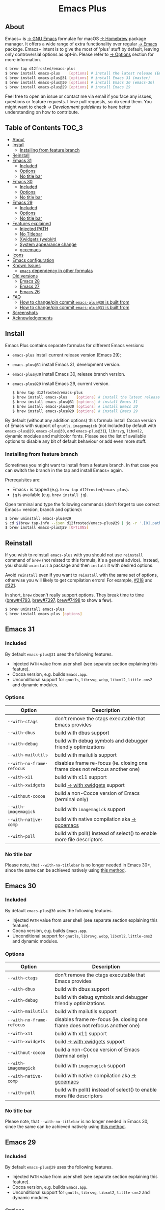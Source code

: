 #+begin_html
<p align="center">
  <img width="256px" src="images/emacs.png" alt="Banner">
</p>
<h1 align="center">Emacs Plus</h1>
<p align="center">
  <a href="https://github.com/d12frosted/homebrew-emacs-plus/actions/workflows/emacs-31.yml">
    <img src="https://github.com/d12frosted/homebrew-emacs-plus/actions/workflows/emacs-31.yml/badge.svg" alt="Emacs 31 CI Status Badge">
  </a>
  <a href="https://github.com/d12frosted/homebrew-emacs-plus/actions/workflows/emacs-30.yml">
    <img src="https://github.com/d12frosted/homebrew-emacs-plus/actions/workflows/emacs-30.yml/badge.svg" alt="Emacs 30 CI Status Badge">
  </a>
  <a href="https://github.com/d12frosted/homebrew-emacs-plus/actions/workflows/emacs-29.yml">
    <img src="https://github.com/d12frosted/homebrew-emacs-plus/actions/workflows/emacs-29.yml/badge.svg" alt="Emacs 29 CI Status Badge">
  </a>
</p>
#+end_html

** About

#+begin_html
<img align="right" width="40%" src="images/screenshot-01.png" alt="Screenshot">
#+end_html

Emacs+ is [[https://www.gnu.org/software/emacs/emacs.html][→ GNU Emacs]] formulae for macOS [[https://brew.sh][→ Homebrew]] package manager. It offers a wide range of extra functionality over regular [[https://formulae.brew.sh/formula/emacs#default][→ Emacs]] package. Emacs+ intent is to give the most of 'plus' stuff by default, leaving only controversial options as opt-in. Please refer to [[#options][→ Options]] section for more information.

#+begin_src bash
  $ brew tap d12frosted/emacs-plus
  $ brew install emacs-plus    [options] # install the latest release (Emacs 29)
  $ brew install emacs-plus@31 [options] # install Emacs 31 (master)
  $ brew install emacs-plus@30 [options] # install Emacs 30 (emacs-30)
  $ brew install emacs-plus@29 [options] # install Emacs 29
#+end_src

Feel free to open an issue or contact me via email if you face any issues, questions or feature requests. I love pull requests, so do send them. You might want to check [[docs/development-guidelines.org][→ Development guidelines]] to have better understanding on how to contribute.

** Table of Contents :TOC_3:
  - [[#about][About]]
  - [[#install][Install]]
    - [[#installing-from-feature-branch][Installing from feature branch]]
  - [[#reinstall][Reinstall]]
  - [[#emacs-31][Emacs 31]]
    - [[#included][Included]]
    - [[#options][Options]]
    - [[#no-title-bar][No title bar]]
  - [[#emacs-30][Emacs 30]]
    - [[#included-1][Included]]
    - [[#options-1][Options]]
    - [[#no-title-bar-1][No title bar]]
  - [[#emacs-29][Emacs 29]]
    - [[#included-2][Included]]
    - [[#options-2][Options]]
    - [[#no-title-bar-2][No title bar]]
  - [[#features-explained][Features explained]]
    - [[#injected-path][Injected PATH]]
    - [[#no-titlebar][No Titlebar]]
    - [[#xwidgets-webkit][Xwidgets (webkit)]]
    - [[#system-appearance-change][System appearance change]]
    - [[#gccemacs][gccemacs]]
  - [[#icons][Icons]]
  - [[#emacs-configuration][Emacs configuration]]
  - [[#known-issues][Known Issues]]
    - [[#emacs-dependency-in-other-formulas][=emacs= dependency in other formulas]]
  - [[#old-versions][Old versions]]
    - [[#emacs-28][Emacs 28]]
    - [[#emacs-27][Emacs 27]]
    - [[#emacs-26][Emacs 26]]
  - [[#faq][FAQ]]
    - [[#how-to-changepin-commit-emacs-plus30-is-built-from][How to change/pin commit =emacs-plus@30= is built from]]
    - [[#how-to-changepin-commit-emacs-plus31-is-built-from][How to change/pin commit =emacs-plus@31= is built from]]
  - [[#screenshots][Screenshots]]
  - [[#acknowledgements][Acknowledgements]]

** Install

Emacs Plus contains separate formulas for different Emacs versions:

- =emacs-plus= install current release version (Emacs 29);
- =emacs-plus@31= install Emacs 31, development version.
- =emacs-plus@30= install Emacs 30, release branch version.
- =emacs-plus@29= install Emacs 29, current version.

  #+begin_src bash
  $ brew tap d12frosted/emacs-plus
  $ brew install emacs-plus    [options] # install the latest release (Emacs 29)
  $ brew install emacs-plus@31 [options] # install Emacs 31
  $ brew install emacs-plus@30 [options] # install Emacs 30
  $ brew install emacs-plus@29 [options] # install Emacs 29
#+end_src

By default (without any addition options) this formula install Cocoa version of Emacs with support of =gnutls=, =imagemagick= (not included by default with =emacs-plus@29=, =emacs-plus@30=, and =emacs-plus@31=), =librsvg=, =libxml2=, dynamic modules and multicolor fonts. Please see the list of available options to disable any bit of default behaviour or add even more stuff.

*** Installing from feature branch

Sometimes you might want to install from a feature branch. In that case you can switch the branch in the tap and install Emacs+ again.

Prerequisites are:

- Emacs+ is tapped (e.g. =brew tap d12frosted/emacs-plus=).
- =jq= is available (e.g. =brew install jq=).

Open terminal and type the following commands (don't forget to use correct Emacs+ version, branch and options):

#+begin_src bash
  $ brew uninstall emacs-plus@29
  $ cd $(brew tap-info --json d12frosted/emacs-plus@29 | jq -r '.[0].path') && git switch BRANCH
  $ brew install emacs-plus@29 [OPTIONS]
#+end_src

** Reinstall

If you wish to reinstall =emacs-plus= with you should not use =reinstall= command of =brew= (not related to this formula, it's a general advice). Instead, you should =uninstall= a package and then =install= it with desired options.

Avoid =reinstall= even if you want to =reinstall= with the same set of options, otherwise you will likely to get compilation errors! For example, [[https://github.com/d12frosted/homebrew-emacs-plus/issues/218][#218]] and [[https://github.com/d12frosted/homebrew-emacs-plus/issues/321][#321]].

In short, =brew= doesn't really support options. They break time to time ([[https://github.com/Homebrew/brew/issues/4793][brew#4793]], [[https://github.com/Homebrew/brew/issues/7397][brew#7397]], [[https://github.com/Homebrew/brew/issues/7498][brew#7498]] to show a few).

#+BEGIN_SRC bash
  $ brew uninstall emacs-plus
  $ brew install emacs-plus [options]
#+END_SRC

** Emacs 31

*** Included

By default =emacs-plus@31= uses the following features.

- Injected =PATH= value from user shell (see separate section explaining this feature).
- Cocoa version, e.g. builds =Emacs.app=.
- Unconditional support for =gnutls=, =librsvg=, =webp=, =libxml2=, =little-cms2= and dynamic modules.

*** Options

| Option                  | Description                                                                  |
|-------------------------+------------------------------------------------------------------------------|
| =--with-ctags=            | don't remove the ctags executable that Emacs provides                        |
| =--with-dbus=             | build with dbus support                                                      |
| =--with-debug=            | build with debug symbols and debugger friendly optimizations                 |
| =--with-mailutils=        | build with mailutils support                                                 |
| =--with-no-frame-refocus= | disables frame re-focus (ie. closing one frame does not refocus another one) |
| =--with-x11=              | build with x11 support                                                       |
| =--with-xwidgets=         | build [[#xwidgets-webkit][→ with xwidgets]] support                                                |
| =--without-cocoa=         | build a non-Cocoa version of Emacs (terminal only)                           |
| =--with-imagemagick=      | build with =imagemagick= support                                               |
| =--with-native-comp=      | build with native compilation aka [[#gccemacs][→ gccemacs]]                                 |
| =--with-poll=             | build with poll() instead of select() to enable more file descriptors        |

*** No title bar
Please note, that ~--with-no-titlebar~ is no longer needed in Emacs 30+, since the same can be achieved natively using [[https://github.com/d12frosted/homebrew-emacs-plus#emacs-29-and-emacs-30][this method]].

** Emacs 30

*** Included

By default =emacs-plus@30= uses the following features.

- Injected =PATH= value from user shell (see separate section explaining this feature).
- Cocoa version, e.g. builds =Emacs.app=.
- Unconditional support for =gnutls=, =librsvg=, =webp=, =libxml2=, =little-cms2= and dynamic modules.

*** Options

| Option                  | Description                                                                  |
|-------------------------+------------------------------------------------------------------------------|
| =--with-ctags=            | don't remove the ctags executable that Emacs provides                        |
| =--with-dbus=             | build with dbus support                                                      |
| =--with-debug=            | build with debug symbols and debugger friendly optimizations                 |
| =--with-mailutils=        | build with mailutils support                                                 |
| =--with-no-frame-refocus= | disables frame re-focus (ie. closing one frame does not refocus another one) |
| =--with-x11=              | build with x11 support                                                       |
| =--with-xwidgets=         | build [[#xwidgets-webkit][→ with xwidgets]] support                                                |
| =--without-cocoa=         | build a non-Cocoa version of Emacs (terminal only)                           |
| =--with-imagemagick=      | build with =imagemagick= support                                               |
| =--with-native-comp=      | build with native compilation aka [[#gccemacs][→ gccemacs]]                                 |
| =--with-poll=             | build with poll() instead of select() to enable more file descriptors        |

*** No title bar
Please note, that ~--with-no-titlebar~ is no longer needed in Emacs 30, since the same can be achieved natively using [[https://github.com/d12frosted/homebrew-emacs-plus#emacs-29-and-emacs-30][this method]].

** Emacs 29

*** Included

By default =emacs-plus@29= uses the following features.

- Injected =PATH= value from user shell (see separate section explaining this feature).
- Cocoa version, e.g. builds =Emacs.app=.
- Unconditional support for =gnutls=, =librsvg=, =libxml2=, =little-cms2= and dynamic modules.

*** Options

| Option                  | Description                                                                  |
|-------------------------+------------------------------------------------------------------------------|
| =--with-ctags=            | don't remove the ctags executable that Emacs provides                        |
| =--with-dbus=             | build with dbus support                                                      |
| =--with-debug=            | build with debug symbols and debugger friendly optimizations                 |
| =--with-mailutils=        | build with mailutils support                                                 |
| =--with-no-frame-refocus= | disables frame re-focus (ie. closing one frame does not refocus another one) |
| =--with-x11=              | build with x11 support                                                       |
| =--with-xwidgets=         | build [[#xwidgets-webkit][→ with xwidgets]] support                                                |
| =--without-cocoa=         | build a non-Cocoa version of Emacs (terminal only)                           |
| =--with-imagemagick=      | build with =imagemagick= support                                               |
| =--with-native-comp=      | build with native compilation aka [[#gccemacs][→ gccemacs]]                                 |
| =--with-poll=             | build with poll() instead of select() to enable more file descriptors        |

*** No title bar
Please note, that ~--with-no-titlebar~ is no longer needed in Emacs 29, since the same can be achieved natively using [[https://github.com/d12frosted/homebrew-emacs-plus#emacs-29-and-emacs-30][this method]].

** Features explained

*** Injected PATH

#+begin_quote
Ever find that a command works in your shell, but not in Emacs?

(c) @purcell
#+end_quote

In macOS applications are started in the login environment, meaning that all user defined environment variables are not available in application process. In the most cases it's not a big deal, but in Emacs it becomes a source of troubles as we want to use binaries from the non-standard locations (for example, those installed via package managers).

There is a wonderful solution to overcome this problem, [[https://github.com/purcell/exec-path-from-shell][purcell/exec-path-from-shell]]. As with any package that is not preinstalled with Emacs, you need to discover it first, and then install it. And while being a well known package and popular package (top 100 on MELPA), not everyone install it. In addition, with =native-comp= feature you might need it's functionality before any package is bootstrapped.

All that being said, during installation Emacs+ injects value of =PATH= into =Emacs.app/Contents/Info.plist= file, making this value available whenever you start =Emacs.app= from Finder, Docker, Spotlight, =open= command in Terminal or via =launchd=. This solves a wide range of problems for GUI users without the need to use [[https://github.com/purcell/exec-path-from-shell][purcell/exec-path-from-shell]], but if needed you can still fall back to this wonderful package, especially if you need other variables.

In case you have a non-trivial setup relying on specific value of =PATH= inherited from current terminal session, it is advised to start Emacs using =/opt/homebrew/bin/emacs= instead of =open -n -a /path/to/Emacs.app=, because =open= messes around with =PATH= value even without Emacs+ injection. You can find more information in [[https://github.com/d12frosted/homebrew-emacs-plus/issues/469][#469]].

And if for some reason PATH injection doesn't work for you, report it either in [[https://github.com/d12frosted/homebrew-emacs-plus/issues/469][#469]] or open a new issue.

*** No Titlebar

| square corners                                    | round corners                                    |
|---------------------------------------------------+--------------------------------------------------|
| [[/images/screenshot-no-titlebar-square-corners.png]] | [[/images/screenshot-no-titlebar-round-corners.png]] |

**** Emacs 28 and Emacs 27

This patch is enabled with the =--with-no-titlebar= option for =emacs-plus@27= and =emacs-plus@28=. It is meant for use with window tiling applications like [[https://github.com/koekeishiya/yabai][→ yabai]], [[https://github.com/koekeishiya/chunkwm][→ chunkwm]] or [[https://github.com/ianyh/Amethyst][→ amethyst]] so that the titlebar won't take up screen real estate.

Use =--with-no-titlebar-and-round-corners= option (instead of =--with-no-titlebar=), if you want to keep round corners (for example, to be consistent with other macOS applications).

If you see gaps between your emacs frames and other windows, try this:

#+BEGIN_SRC emacs-lisp
  (setq frame-resize-pixelwise t)
#+END_SRC

**** Emacs 29+

In =emacs-plus@29=, =emacs-plus@30=, and =emacs-plus@31= this option is not available anymore as you can achieve the same result using Emacs Lisp by adding the following line in your =early-init.el= file:

#+begin_src emacs-lisp
  (add-to-list 'default-frame-alist '(undecorated . t))
#+end_src

Add the following line instead for round corners:

#+begin_src emacs-lisp
  (add-to-list 'default-frame-alist '(undecorated-round . t))
#+end_src

*** Xwidgets (webkit)

Browse the web in Emacs as in modern browser.

The original [[https://www.emacswiki.org/emacs/EmacsXWidgets][→ Emacs xwidgets]] builds and works on macOS however must be used with X11 and hence not practical option on macOS. This version enables =xwidgets= on native macOS Cocoa via embedding a native webkit window.

More details can be seen here [[https://github.com/veshboo/emacs][→ Veshboo's emacs branch]].

*** System appearance change

This patch is enabled by default and can't be disabled. It adds a hook, =ns-system-appearance-change-functions=, that is called once the system appearance is changed. Functions added to this hook will be called with one argument, a symbol that is either =light= or =dark=. This mainly allows loading a different theme to better match the system appearance.

#+begin_src emacs-lisp
  (defun my/apply-theme (appearance)
    "Load theme, taking current system APPEARANCE into consideration."
    (mapc #'disable-theme custom-enabled-themes)
    (pcase appearance
      ('light (load-theme 'tango t))
      ('dark (load-theme 'tango-dark t))))

  (add-hook 'ns-system-appearance-change-functions #'my/apply-theme)
#+end_src

Note that this hook is also run once when Emacs is initialized, so simply adding the above to your =init.el= will allow matching the system appearance upon startup. You can also determine what the current system appearance is by inspecting the value of the =ns-system-appearance= variable.

The hook is NOT run in TTY Emacs sessions.

*** gccemacs

#+begin_quote
gccemacs is a modified Emacs capable of compiling and running Emacs Lisp as native code in form of re-loadable elf files. As the name suggests this is achieved blending together Emacs and the gcc infrastructure.

[[https://akrl.sdf.org/gccemacs.html][→ Andrea Corallo]]
#+end_quote

While =gccemacs= gives performance boost in many scenarios, this feature is still experimental and might require time and effort from your side for it to work! Use at our own risk :)

Please see official [[https://akrl.sdf.org/gccemacs.html][→ gccemacs documentation]] for more information.

Knows issues:

- =ld: library not found for -lSystem=. This only happens on older versions of =gcc= installed by Homebrew. Please execute =$ brew reinstall gcc libgccjit= to resolve this issue.
- Errors during compilation of your =init.el=. Try running Emacs with =-Q= option and give it some time to compile everything (maybe run =M-x= to force compilation) - you shall see buffer =*Async-native-compile-log*= in the list of buffers.

** Icons

| Option                                        | Author                     | Image                                                    | URL     |
|-----------------------------------------------+----------------------------+----------------------------------------------------------+---------|
| =--with-EmacsIcon1-icon=                        | [[https://github.com/jasonm23][→ Jason Milkins]]            | [[/icons/preview/EmacsIcon1_128.png]]                        | [[https://github.com/emacsfodder/emacs-icons-project][→ Link]]  |
| =--with-EmacsIcon2-icon=                        | [[https://github.com/jasonm23][→ Jason Milkins]]            | [[/icons/preview/EmacsIcon2_128.png]]                        | [[https://github.com/emacsfodder/emacs-icons-project][→ Link]]  |
| =--with-EmacsIcon3-icon=                        | [[https://github.com/jasonm23][→ Jason Milkins]]            | [[/icons/preview/EmacsIcon3_128.png]]                        | [[https://github.com/emacsfodder/emacs-icons-project][→ Link]]  |
| =--with-EmacsIcon4-icon=                        | [[https://github.com/jasonm23][→ Jason Milkins]]            | [[/icons/preview/EmacsIcon4_128.png]]                        | [[https://github.com/emacsfodder/emacs-icons-project][→ Link]]  |
| =--with-EmacsIcon5-icon=                        | [[https://github.com/jasonm23][→ Jason Milkins]]            | [[/icons/preview/EmacsIcon5_128.png]]                        | [[https://github.com/emacsfodder/emacs-icons-project][→ Link]]  |
| =--with-EmacsIcon6-icon=                        | [[https://github.com/jasonm23][→ Jason Milkins]]            | [[/icons/preview/EmacsIcon6_128.png]]                        | [[https://github.com/emacsfodder/emacs-icons-project][→ Link]]  |
| =--with-EmacsIcon7-icon=                        | [[https://github.com/jasonm23][→ Jason Milkins]]            | [[/icons/preview/EmacsIcon7_128.png]]                        | [[https://github.com/emacsfodder/emacs-icons-project][→ Link]]  |
| =--with-EmacsIcon8-icon=                        | [[https://github.com/jasonm23][→ Jason Milkins]]            | [[/icons/preview/EmacsIcon8_128.png]]                        | [[https://github.com/emacsfodder/emacs-icons-project][→ Link]]  |
| =--with-EmacsIcon9-icon=                        | [[https://github.com/jasonm23][→ Jason Milkins]]            | [[/icons/preview/EmacsIcon9_128.png]]                        | [[https://github.com/emacsfodder/emacs-icons-project][→ Link]]  |
| =--with-c9rgreen-sonoma-icon=                   | [[https://github.com/c9rgreen][→ Christopher Green]]        | [[/icons/preview/c9rgreen-sonoma_128.png]]                       | [[https://gitlab.com/wildwestrom/emacs-doom-icon][→ Link]] |
| =--with-cacodemon-icon=                         | [[https://gitlab.com/wildwestrom][→ Christian Westrom]]        | [[/icons/preview/cacodemon_128.png]]                         | [[https://gitlab.com/wildwestrom/emacs-doom-icon][→ Link]]  |
| =--with-dragon-icon=                            | [[https://github.com/willbchang][→ Will B Chang]]             | [[/icons/preview/dragon_128.png]]                            | [[https://github.com/willbchang/emacs-dragon-icon][→ Link]]  |
| =--with-elrumo1-icon=                           | [[https://github.com/elrumo][→ Elias]]                    | [[/icons/preview/elrumo1_128.png]]                           | [[https://github.com/d12frosted/homebrew-emacs-plus/issues/303#issuecomment-763928162][→ Link]]  |
| =--with-elrumo2-icon=                           | [[https://github.com/elrumo][→ Elias]]                    | [[/icons/preview/elrumo2_128.png]]                           | [[https://github.com/d12frosted/homebrew-emacs-plus/issues/303#issuecomment-763928162][→ Link]]  |
| =--with-emacs-card-blue-deep-icon=              | [[https://github.com/jasonm23][→ Jason Milkins]]            | [[/icons/preview/emacs-card-blue-deep_128.png]]              | [[https://github.com/emacsfodder/emacs-icons-project][→ Link]]  |
| =--with-emacs-card-british-racing-green-icon=   | [[https://github.com/jasonm23][→ Jason Milkins]]            | [[/icons/preview/emacs-card-british-racing-green_128.png]]   | [[https://github.com/emacsfodder/emacs-icons-project][→ Link]]  |
| =--with-emacs-card-carmine-icon=                | [[https://github.com/jasonm23][→ Jason Milkins]]            | [[/icons/preview/emacs-card-carmine_128.png]]                | [[https://github.com/emacsfodder/emacs-icons-project][→ Link]]  |
| =--with-emacs-card-green-icon=                  | [[https://github.com/jasonm23][→ Jason Milkins]]            | [[/icons/preview/emacs-card-green_128.png]]                  | [[https://github.com/emacsfodder/emacs-icons-project][→ Link]]  |
| =--with-gnu-head-icon=                          | [[https://github.com/aurium][→ Aurélio A. Heckert]]       | [[/icons/preview/gnu-head_128.png]]                          | [[https://www.gnu.org/graphics/heckert_gnu.html][→ Link]]  |
| =--with-memeplex-slim-icon=                     | [[https://github.com/memeplex][→ memeplex]]                 | [[/icons/preview/memeplex-slim_128.png]]                     | [[https://github.com/d12frosted/homebrew-emacs-plus/issues/419#issuecomment-966735773][→ Link]]  |
| =--with-memeplex-wide-icon=                     | [[https://github.com/memeplex][→ memeplex]]                 | [[/icons/preview/memeplex-wide_128.png]]                     | [[https://github.com/d12frosted/homebrew-emacs-plus/issues/419#issuecomment-966735773][→ Link]]  |
| =--with-modern-alecive-flatwoken-icon=          | [[https://www.iconarchive.com/artist/alecive.html][→ Alessandro Roncone]]       | [[/icons/preview/modern-alecive-flatwoken_128.png]]          | [[https://www.iconarchive.com/show/flatwoken-icons-by-alecive.html][→ Link]]  |
| =--with-modern-asingh4242-icon=                 | [[https://imgur.com/user/asingh4242][→ Asingh4242]]               | [[/icons/preview/modern-asingh4242_128.png]]                 | [[https://imgur.com/YGxjLZw][→ Link]]  |
| =--with-modern-azhilin-icon=                    | Andrew Zhilin              | [[/icons/preview/modern-azhilin_128.png]]                    | [[https://commons.wikimedia.org/wiki/File:Emacs-icon-48x48.png][→ Link]]  |
| =--with-modern-bananxan-icon=                   | [[https://www.deviantart.com/bananxan][→ BananXan]]                 | [[/icons/preview/modern-bananxan_128.png]]                   | [[https://www.deviantart.com/bananxan/art/Emacs-icon-207744728][→ Link]]  |
| =--with-modern-black-dragon-icon=               | [[https://www.cleanpng.com/users/@osike.html][→ Osike]]                    | [[/icons/preview/modern-black-dragon_128.png]]               | [[https://www.cleanpng.com/png-spacemacs-computer-software-command-line-interface-3947037][→ Link]]  |
| =--with-modern-black-gnu-head-icon=             | [[http://www.aha-soft.com][→ Aha-Soft]]                 | [[/icons/preview/modern-black-gnu-head_128.png]]             | [[https://www.iconfinder.com/iconsets/flat-round-system][→ Link]]  |
| =--with-modern-black-variant-icon=              | [[https://www.deviantart.com/blackvariant/about][→ BlackVariant]]             | [[/icons/preview/modern-black-variant_128.png]]              | [[https://www.deviantart.com/blackvariant][→ Link]]  |
| =--with-modern-bokehlicia-captiva-icon=         | [[https://www.deviantart.com/bokehlicia][→ Bokehlicia]]               | [[/icons/preview/modern-bokehlicia-captiva_128.png]]         | [[https://www.iconarchive.com/show/captiva-icons-by-bokehlicia/emacs-icon.html][→ Link]]  |
| =--with-modern-cg433n-icon=                     | [[https://github.com/cg433n][→ cg433n]]                   | [[/icons/preview/modern-cg433n_128.png]]                     | [[https://github.com/cg433n/emacs-mac-icon][→ Link]]  |
| =--with-modern-doom-icon=                       | [[http://eccentric-j.com/][→ Eccentric J]]              | [[/icons/preview/modern-doom_128.png]]                       | [[https://github.com/eccentric-j/doom-icon][→ Link]]  |
| =--with-modern-doom3-icon=                      | [[http://eccentric-j.com/][→ Eccentric J]]              | [[/icons/preview/modern-doom3_128.png]]                      | [[https://github.com/eccentric-j/doom-icon][→ Link]]  |
| =--with-modern-icon=                            | Unknown                    | [[/icons/preview/modern_128.png]]                            | Unknown |
| =--with-modern-mzaplotnik-icon=                 | [[https://commons.wikimedia.org/wiki/User:MZaplotnik][→ Matjaz Zaplotnik]]         | [[/icons/preview/modern-mzaplotnik_128.png]]                 | [[https://commons.wikimedia.org/wiki/File:Emacs-icon-48x48.svg][→ Link]]  |
| =--with-modern-nuvola-icon=                     | [[https://en.wikipedia.org/wiki/David_Vignoni][→ David Vignoni]]            | [[/icons/preview/modern-nuvola_128.png]]                     | [[https://commons.wikimedia.org/wiki/File:Nuvola_apps_emacs_vector.svg][→ Link]]  |
| =--with-modern-orange-icon=                     | [[https://github.com/VentGrey][→ Omar Jair Purata Funes]]   | [[/icons/preview/modern-orange_128.png]]                     | [[https://github.com/PapirusDevelopmentTeam/papirus-icon-theme/issues/1742][→ Link]]  |
| =--with-modern-paper-icon=                      | [[https://github.com/snwh][→ Sam Hewitt]]               | [[/icons/preview/modern-paper_128.png]]                      | [[https://github.com/snwh/paper-icon-theme/blob/master/Paper/512x512/apps/emacs.png][→ Link]]  |
| =--with-modern-papirus-icon=                    | [[https://github.com/PapirusDevelopmentTeam][→ Papirus Development Team]] | [[/icons/preview/modern-papirus_128.png]]                    | [[https://github.com/PapirusDevelopmentTeam/papirus-icon-theme][→ Link]]  |
| =--with-modern-pen-3d-icon=                     | Unknown                    | [[/icons/preview/modern-pen-3d_128.png]]                     | [[https://download-mirror.savannah.gnu.org/releases/emacs/icons][→ Link]]  |
| =--with-modern-pen-black-icon=                  | [[https://gitlab.com/csantosb][→ Cayetano Santos]]          | [[/icons/preview/modern-pen-black_128.png]]                  | [[https://gitlab.com/uploads/-/system/project/avatar/11430322/emacs_icon_132408.png][→ Link]]  |
| =--with-modern-pen-icon=                        | [[https://github.com/nanasess][→ Kentaro Ohkouchi]]         | [[/icons/preview/modern-pen_128.png]]                        | [[https://github.com/nanasess/EmacsIconCollections][→ Link]]  |
| =--with-modern-pen-lds56-icon=                  | [[http://lds56.github.io/about][→ lds56]]                    | [[/icons/preview/modern-pen-lds56_128.png]]                  | [[http://lds56.github.io/notes/emacs-icon-redesigned][→ Link]]  |
| =--with-modern-purple-flat-icon=                | [[https://jeremiahfoster.com][→ Jeremiah Foster]]          | [[/icons/preview/modern-purple-flat_128.png]]                | [[https://icon-icons.com/icon/emacs/103962][→ Link]]  |
| =--with-modern-sexy-v1-icon=                    | [[https://emacs.sexy][→ Emacs is Sexy]]            | [[/icons/preview/modern-sexy-v1_128.png]]                    | [[https://emacs.sexy][→ Link]]  |
| =--with-modern-sexy-v2-icon=                    | [[https://emacs.sexy][→ Emacs is Sexy]]            | [[/icons/preview/modern-sexy-v2_128.png]]                    | [[https://emacs.sexy][→ Link]]  |
| =--with-modern-sjrmanning-icon=                 | [[https://github.com/sjrmanning][→ sjrmannings]]              | [[/icons/preview/modern-sjrmanning_128.png]]                 | [[https://github.com/sjrmanning/emacs-icon][→ Link]]  |
| =--with-modern-vscode-icon=                     | [[https://github.com/vdegenne][→ Valentin Degenne]]         | [[/icons/preview/modern-vscode_128.png]]                     | [[https://github.com/VSCodeEmacs/Emacs][→ Link]]  |
| =--with-modern-yellow-icon=                     | Unknown                    | [[/icons/preview/modern-yellow_128.png]]                     | [[http://getdrawings.com/emacs-icon#emacs-icon-75.png][→ Link]]  |
| =--with-nobu417-big-sur-icon=                   | [[https://github.com/nobu417][→ Nobuyuki Sato]]            | [[/icons/preview/nobu417-big-sur_128.png]]                   | [[https://github.com/nobu417/emacs-icon-replacement-for-macos-big-sur][→ Link]]  |
| =--with-retro-emacs-logo-icon=                  | [[https://www.ee.ryerson.ca/~elf/][→ Luis Fernandes]]           | [[/icons/preview/retro-emacs-logo_128.png]]                  | [[https://en.m.wikipedia.org/wiki/File:Emacs-logo.svg][→ Link]]  |
| =--with-retro-gnu-meditate-levitate-icon=       | Nevrax Design Team         | [[/icons/preview/retro-gnu-meditate-levitate_128.png]]       | [[https://www.gnu.org/graphics/meditate.en.html][→ Link]]  |
| =--with-retro-sink-bw-icon=                     | Unknown                    | [[/icons/preview/retro-sink-bw_128.png]]                     | [[https://www.teuton.org/~ejm/emacsicon/][→ Link]]  |
| =--with-retro-sink-icon=                        | [[https://www.teuton.org/~ejm/][→ Erik Mugele]]              | [[/icons/preview/retro-sink_128.png]]                        | [[https://www.teuton.org/~ejm/emacsicon/][→ Link]]  |
| =--with-savchenkovaleriy-big-sur-icon=          | [[https://github.com/SavchenkoValeriy][→ Valeriy Savchenko]]        | [[/icons/preview/savchenkovaleriy-big-sur_128.png]]          | [[https://github.com/SavchenkoValeriy/emacs-icons][→ Link]]  |
| =--with-skamacs-icon=                           | [[https://github.com/compufox][→ compufox]]                 | [[/icons/preview/skamacs_128.png]]                           | [[https://github.com/compufox/skamacs-icon][→ Link]]  |
| =--with-spacemacs-icon=                         | [[https://github.com/nashamri][→ Nasser Alshammari]]        | [[/icons/preview/spacemacs_128.png]]                         | [[https://github.com/nashamri/spacemacs-logo][→ Link]]  |
| =--with-savchenkovaleriy-big-sur-3d-icon=       | [[https://github.com/SavchenkoValeriy][→ Valeriy Savchenko]]        | [[/icons/preview/savchenkovaleriy-big-sur-3d_128.png]]       | [[https://github.com/SavchenkoValeriy/emacs-icons][→ Link]]  |
| =--with-savchenkovaleriy-big-sur-curvy-3d-icon= | [[https://github.com/SavchenkoValeriy][→ Valeriy Savchenko]]        | [[/icons/preview/savchenkovaleriy-big-sur-curvy-3d_128.png]] | [[https://github.com/SavchenkoValeriy/emacs-icons][→ Link]]  |

** Emacs configuration

Emacs is a journey. And for some of you these projects might be inspiring.

- [[https://github.com/purcell/emacs.d][→ Steve Purcell's .emacs.d]]
- [[https://github.com/syl20bnr/spacemacs/][→ Spacemacs]]
- [[https://github.com/hlissner/doom-emacs][→ doom-emacs]]
- [[https://github.com/bbatsov/prelude][→ Prelude]]

** Known Issues

Please checkout [[https://github.com/d12frosted/homebrew-emacs-plus/issues][→ Issues]] page for a list of all known issues. But here are several you should be aware of.

*** =emacs= dependency in other formulas

In some cases (like when installing =cask=) regular =emacs= package will be required. In such cases you might want to install all dependencies manually (except for =emacs=) and then install desired package with =--ignore-dependencies= option.

#+BEGIN_SRC bash
$ brew install cask --ignore-dependencies
#+END_SRC

** Old versions

This repository provides formulas for some older version. Feel free to use them, but they are not really supported anymore.

  #+begin_src bash
  $ brew tap d12frosted/emacs-plus
  $ brew install emacs-plus@28 [options] # install Emacs 28
  $ brew install emacs-plus@27 [options] # install Emacs 27
  $ brew install emacs-plus@26 [options] # install Emacs 26
#+end_src

*** Emacs 28

**** Included

By default =emacs-plus@28= uses the following features.

- Injected =PATH= value from user shell (see separate section explaining this feature).
- Cocoa version, e.g. builds =Emacs.app=.
- Unconditional support for =gnutls=, =librsvg=, =libxml2=, =little-cms2= and dynamic modules.

**** Options

| Option                               | Description                                                                  |
|--------------------------------------+------------------------------------------------------------------------------|
| =--with-ctags=                         | don't remove the ctags executable that Emacs provides                        |
| =--with-dbus=                          | build with dbus support                                                      |
| =--with-debug=                         | build with debug symbols and debugger friendly optimizations                 |
| =--with-mailutils=                     | build with mailutils support                                                 |
| =--with-no-frame-refocus=              | disables frame re-focus (ie. closing one frame does not refocus another one) |
| =--with-no-titlebar=                   | build [[#no-titlebar][→ without titlebar]]                                                     |
| =--with-no-titlebar-and-round-corners= | build [[#no-titlebar][→ without titlebar]], but round corners instead of square                |
| =--with-x11=                           | build with x11 support                                                       |
| =--with-xwidgets=                      | build [[#xwidgets-webkit][→ with xwidgets]] support                                                |
| =--without-cocoa=                      | build a non-Cocoa version of Emacs (terminal only)                           |
| =--with-imagemagick=                   | build with =imagemagick= support                                               |
| =--HEAD=                               | build from =emacs-28= branch                                                   |
| =--with-native-comp=                   | build with native compilation aka [[#gccemacs][→ gccemacs]]                                 |
|                                      |                                                                              |

*** Emacs 27

**** Included

By default =emacs-plus@27= uses the following features.

- Cocoa version, e.g. builds =Emacs.app=.
- Unconditional support for =gnutls=, =librsvg=, =libxml2=, =little-cms2= and dynamic modules.

**** Options

| Option                  | Description                                                                  |
|-------------------------+------------------------------------------------------------------------------|
| =--with-ctags=            | don't remove the ctags executable that Emacs provides                        |
| =--with-dbus=             | build with dbus support                                                      |
| =--with-debug=            | build with debug symbols and debugger friendly optimizations                 |
| =--with-mailutils=        | build with mailutils support                                                 |
| =--with-no-frame-refocus= | disables frame re-focus (ie. closing one frame does not refocus another one) |
| =--with-no-titlebar=      | build [[#no-titlebar][→ without titlebar]]                                                     |
| =--with-x11=              | build with x11 support                                                       |
| =--with-xwidgets=         | build [[#xwidgets-webkit][→ with xwidgets]] support                                                |
| =--without-cocoa=         | build a non-Cocoa version of Emacs (terminal only)                           |
| =--without-imagemagick=   | build without =imagemagick= support                                            |
| =--HEAD=                  | build from =emacs-27= branch                                                   |

*** Emacs 26

Emacs 26 comes without any available options due to [[https://github.com/d12frosted/homebrew-emacs-plus/issues/195][→ #195]].

** FAQ

*** How to change/pin commit =emacs-plus@30= is built from

The most current development version is consistently compiled from a specific branch. At the time of this writing, for instance, =emacs-plus@30= is being built from the =emacs-30= branch.

Ordinarily, =brew= will update to the latest commit in the specified branch during installation, meaning the exact commit you're building from varies depending on the installation timing. As development versions are less stable than official releases, some users may prefer to pin a specific commit.

Usually this is done by modifying formula (i.e. by executing =brew edit emacs-plus@30= and altering the =url= directive), but you can also set =HOMEBREW_EMACS_PLUS_30_REVISION= environment variable before installing =emacs-plus@30=:

#+begin_src bash
  $ HOMEBREW_EMACS_PLUS_30_REVISION=6abea4d98d1d964c68a78cb9b5321071da851654 brew install emacs-plus@30 [OPTIONS]
#+end_src

*** How to change/pin commit =emacs-plus@31= is built from

The most current development version is consistently compiled from a specific branch. At the time of this writing, for instance, =emacs-plus@31= is being built from the =master= branch.

Ordinarily, =brew= will update to the latest commit in the specified branch during installation, meaning the exact commit you're building from varies depending on the installation timing. As development versions are less stable than official releases, some users may prefer to pin a specific commit.

Usually this is done by modifying formula (i.e. by executing =brew edit emacs-plus@31= and altering the =url= directive), but you can also set =HOMEBREW_EMACS_PLUS_31_REVISION= environment variable before installing =emacs-plus@31=:

#+begin_src bash
  $ HOMEBREW_EMACS_PLUS_31_REVISION=6abea4d98d1d964c68a78cb9b5321071da851654 brew install emacs-plus@31 [OPTIONS]
#+end_src

** Screenshots

#+BEGIN_HTML
<p align="center">
  <img src="images/screenshot-01.png">
</p>
#+END_HTML

#+BEGIN_HTML
<p align="center">
  <img src="images/screenshot-02.png">
</p>
#+END_HTML

** Acknowledgements

Many thanks to all [[https://github.com/d12frosted/homebrew-emacs-plus/graphs/contributors][→ contributors]], issue reporters and bottle providers ([[https://github.com/wadkar][→ Sudarshan Wadkar]], [[https://github.com/jonhermansen][→ Jon Hermansen]]).

Special thanks to patrons [[https://www.patreon.com/d12frosted][supporting]] existence of this project:

- [[https://github.com/jidicula][→ Johanan Idicula]]
- [[http://github.com/lyndondrake][→ Lyndon Drake]]
